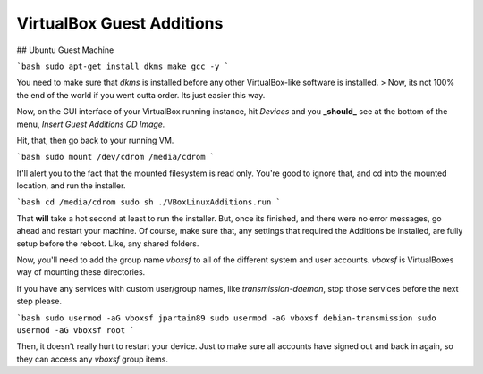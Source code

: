VirtualBox Guest Additions
===========================

## Ubuntu Guest Machine

```bash
sudo apt-get install dkms make gcc -y
```

You need to make sure that `dkms` is installed before any other VirtualBox-like software is installed.
> Now, its not 100% the end of the world if you went outta order. Its just easier this way.

Now, on the GUI interface of your VirtualBox running instance, hit `Devices` and you **_should_** see at the bottom of the menu, `Insert Guest Additions CD Image.`

Hit, that, then go back to your running VM.

```bash
sudo mount /dev/cdrom /media/cdrom
```

It'll alert you to the fact that the mounted filesystem is read only. You're good to ignore that, and cd into the mounted location, and run the installer.

```bash
cd /media/cdrom
sudo sh ./VBoxLinuxAdditions.run
```

That **will** take a hot second at least to run the installer. But, once its finished, and there were no error messages, go ahead and restart your machine. Of course, make sure that, any settings that required the Additions be installed, are fully setup before the reboot. Like, any shared folders.

Now, you'll need to add the group name `vboxsf` to all of the different system and user accounts. `vboxsf` is VirtualBoxes way of mounting these directories.

If you have any services with custom user/group names, like `transmission-daemon`, stop those services before the next step please.

```bash
sudo usermod -aG vboxsf jpartain89
sudo usermod -aG vboxsf debian-transmission
sudo usermod -aG vboxsf root
```

Then, it doesn't really hurt to restart your device. Just to make sure all accounts have signed out and back in again, so they can access any `vboxsf` group items.
